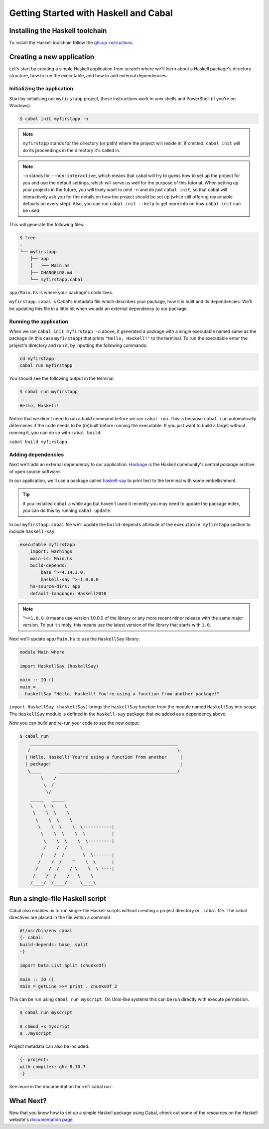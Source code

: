Getting Started with Haskell and Cabal
======================================

Installing the Haskell toolchain
--------------------------------

To install the Haskell toolchain follow the `ghcup instructions
<https://www.haskell.org/ghcup/>`__.


Creating a new application
--------------------------

Let's start by creating a simple Haskell application from scratch where we'll
learn about a Haskell package's directory structure, how to run the executable,
and how to add external dependencies.


Initializing the application
^^^^^^^^^^^^^^^^^^^^^^^^^^^^

Start by initialising our ``myfirstapp`` project, these instructions work in
unix shells and PowerShell (if you're on Windows).

.. code-block:: console

    $ cabal init myfirstapp -n

.. note:: ``myfirstapp`` stands for the directory (or path) where the project
          will reside in, if omitted, ``cabal init`` will do its proceedings
          in the directory it's called in.

.. note:: ``-n`` stands for ``--non-interactive``, which means that cabal will try to guess
          how to set up the project for you and use the default settings, which will serve us
          well for the purpose of this tutorial.
          When setting up your projects in the future, you will likely want to omit ``-n``
          and do just ``cabal init``, so that cabal will interactively ask you
          for the details on how the project should be set up
          (while still offering reasonable defaults on every step).
          Also, you can run ``cabal init --help`` to get more info on how ``cabal init`` can be used.

This will generate the following files:

.. code-block:: console

    $ tree
    .
    └── myfirstapp
        ├── app
        │   └── Main.hs
        ├── CHANGELOG.md
        └── myfirstapp.cabal

``app/Main.hs`` is where your package's code lives.

``myfirstapp.cabal`` is Cabal's metadata file which describes your package,
how it is built and its dependencies. We'll be updating this file in a
little bit when we add an external dependency to our package.


Running the application
^^^^^^^^^^^^^^^^^^^^^^^

When we ran ``cabal init myfirstapp -n`` above, it generated a package with a single
executable named same as the package (in this case ``myfirstapp``) that prints
``"Hello, Haskell!"`` to the terminal. To run the executable enter the project's
directory and run it, by inputting the following commands:

.. code-block:: console

    cd myfirstapp
    cabal run myfirstapp

You should see the following output in the terminal:

.. code-block:: console

     $ cabal run myfirstapp
     ...
     Hello, Haskell!

Notice that we didn't need to run a `build` command before we ran ``cabal run``.
This is because ``cabal run`` automatically determines if the code needs to be (re)built
before running the executable.
If you just want to build a target without running it, you can do so with ``cabal build``:

``cabal build myfirstapp``


Adding dependencies
^^^^^^^^^^^^^^^^^^^

Next we'll add an external dependency to our application. `Hackage
<https://hackage.haskell.org/>`__ is the Haskell community's central `package`
archive of open source software.

In our application, we'll use a package called `haskell-say
<https://hackage.haskell.org/package/haskell-say>`__ to print text to the
terminal with some embellishment.

.. TIP::
   If you installed ``cabal`` a while ago but haven't used it recently you may
   need to update the package index, you can do this by running ``cabal
   update``.

In our ``myfirstapp.cabal`` file we'll update the ``build-depends`` attribute of
the ``executable myfirstapp`` section to include ``haskell-say``:

.. code-block:: cabal

   executable myfirstapp
       import: warnings
       main-is: Main.hs
       build-depends:
           base ^>=4.14.3.0,
           haskell-say ^>=1.0.0.0
       hs-source-dirs: app
       default-language: Haskell2010


.. NOTE::
   ``^>=1.0.0.0`` means use version 1.0.0.0 of the library or any more recent
   minor release with the same major version. To put it simply, this means
   use the latest version of the library that starts with ``1.0``.

Next we'll update ``app/Main.hs`` to use the ``HaskellSay`` library:

.. code-block:: haskell

   module Main where

   import HaskellSay (haskellSay)

   main :: IO ()
   main =
     haskellSay "Hello, Haskell! You're using a function from another package!"

``import HaskellSay (haskellSay)`` brings the ``haskellSay`` function from the
module named ``HaskellSay`` into scope. The ``HaskellSay`` module is defined in
the ``haskell-say`` package that we added as a dependency above.

Now you can build and re-run your code to see the new output:

.. code-block:: console

   $ cabal run
       ________________________________________________________
      /                                                        \
     | Hello, Haskell! You're using a function from another     |
     | package!                                                 |
      \____       _____________________________________________/
           \    /
            \  /
             \/
       _____   _____
       \    \  \    \
        \    \  \    \
         \    \  \    \
          \    \  \    \  \-----------|
           \    \  \    \  \          |
            \    \  \    \  \---------|
            /    /  /     \
           /    /  /       \  \-------|
          /    /  /    ^    \  \      |
         /    /  /    / \    \  \ ----|
        /    /  /    /   \    \
       /____/  /____/     \____\

Run a single-file Haskell script
--------------------------------

Cabal also enables us to run single-file Haskell scripts
without creating a project directory or ``.cabal`` file.
The cabal directives are placed in the file within a comment.

.. code-block:: haskell

    #!/usr/bin/env cabal
    {- cabal:
    build-depends: base, split
    -}

    import Data.List.Split (chunksOf)

    main :: IO ()
    main = getLine >>= print . chunksOf 3

This can be run using ``cabal run myscript``.
On Unix-like systems this can be run directly with execute permission.

.. code-block:: console

    $ cabal run myscript

    $ chmod +x myscript
    $ ./myscript

Project metadata can also be included:

.. code-block:: haskell

    {- project:
    with-compiler: ghc-8.10.7
    -}

See more in the documentation for :ref:`cabal run`.

What Next?
----------

Now that you know how to set up a simple Haskell package using Cabal, check out
some of the resources on the Haskell website's `documentation page
<https://www.haskell.org/documentation/>`__.
